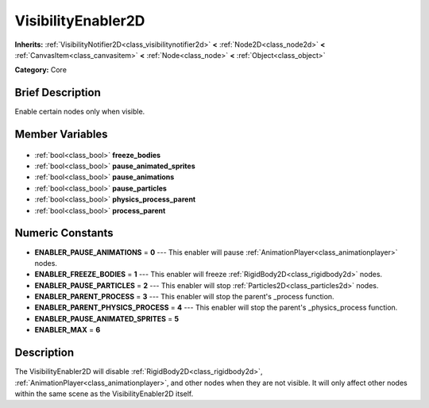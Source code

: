 .. Generated automatically by doc/tools/makerst.py in Godot's source tree.
.. DO NOT EDIT THIS FILE, but the VisibilityEnabler2D.xml source instead.
.. The source is found in doc/classes or modules/<name>/doc_classes.

.. _class_VisibilityEnabler2D:

VisibilityEnabler2D
===================

**Inherits:** :ref:`VisibilityNotifier2D<class_visibilitynotifier2d>` **<** :ref:`Node2D<class_node2d>` **<** :ref:`CanvasItem<class_canvasitem>` **<** :ref:`Node<class_node>` **<** :ref:`Object<class_object>`

**Category:** Core

Brief Description
-----------------

Enable certain nodes only when visible.

Member Variables
----------------

  .. _class_VisibilityEnabler2D_freeze_bodies:

- :ref:`bool<class_bool>` **freeze_bodies**

  .. _class_VisibilityEnabler2D_pause_animated_sprites:

- :ref:`bool<class_bool>` **pause_animated_sprites**

  .. _class_VisibilityEnabler2D_pause_animations:

- :ref:`bool<class_bool>` **pause_animations**

  .. _class_VisibilityEnabler2D_pause_particles:

- :ref:`bool<class_bool>` **pause_particles**

  .. _class_VisibilityEnabler2D_physics_process_parent:

- :ref:`bool<class_bool>` **physics_process_parent**

  .. _class_VisibilityEnabler2D_process_parent:

- :ref:`bool<class_bool>` **process_parent**


Numeric Constants
-----------------

- **ENABLER_PAUSE_ANIMATIONS** = **0** --- This enabler will pause :ref:`AnimationPlayer<class_animationplayer>` nodes.
- **ENABLER_FREEZE_BODIES** = **1** --- This enabler will freeze :ref:`RigidBody2D<class_rigidbody2d>` nodes.
- **ENABLER_PAUSE_PARTICLES** = **2** --- This enabler will stop :ref:`Particles2D<class_particles2d>` nodes.
- **ENABLER_PARENT_PROCESS** = **3** --- This enabler will stop the parent's _process function.
- **ENABLER_PARENT_PHYSICS_PROCESS** = **4** --- This enabler will stop the parent's _physics_process function.
- **ENABLER_PAUSE_ANIMATED_SPRITES** = **5**
- **ENABLER_MAX** = **6**

Description
-----------

The VisibilityEnabler2D will disable :ref:`RigidBody2D<class_rigidbody2d>`, :ref:`AnimationPlayer<class_animationplayer>`, and other nodes when they are not visible. It will only affect other nodes within the same scene as the VisibilityEnabler2D itself.

